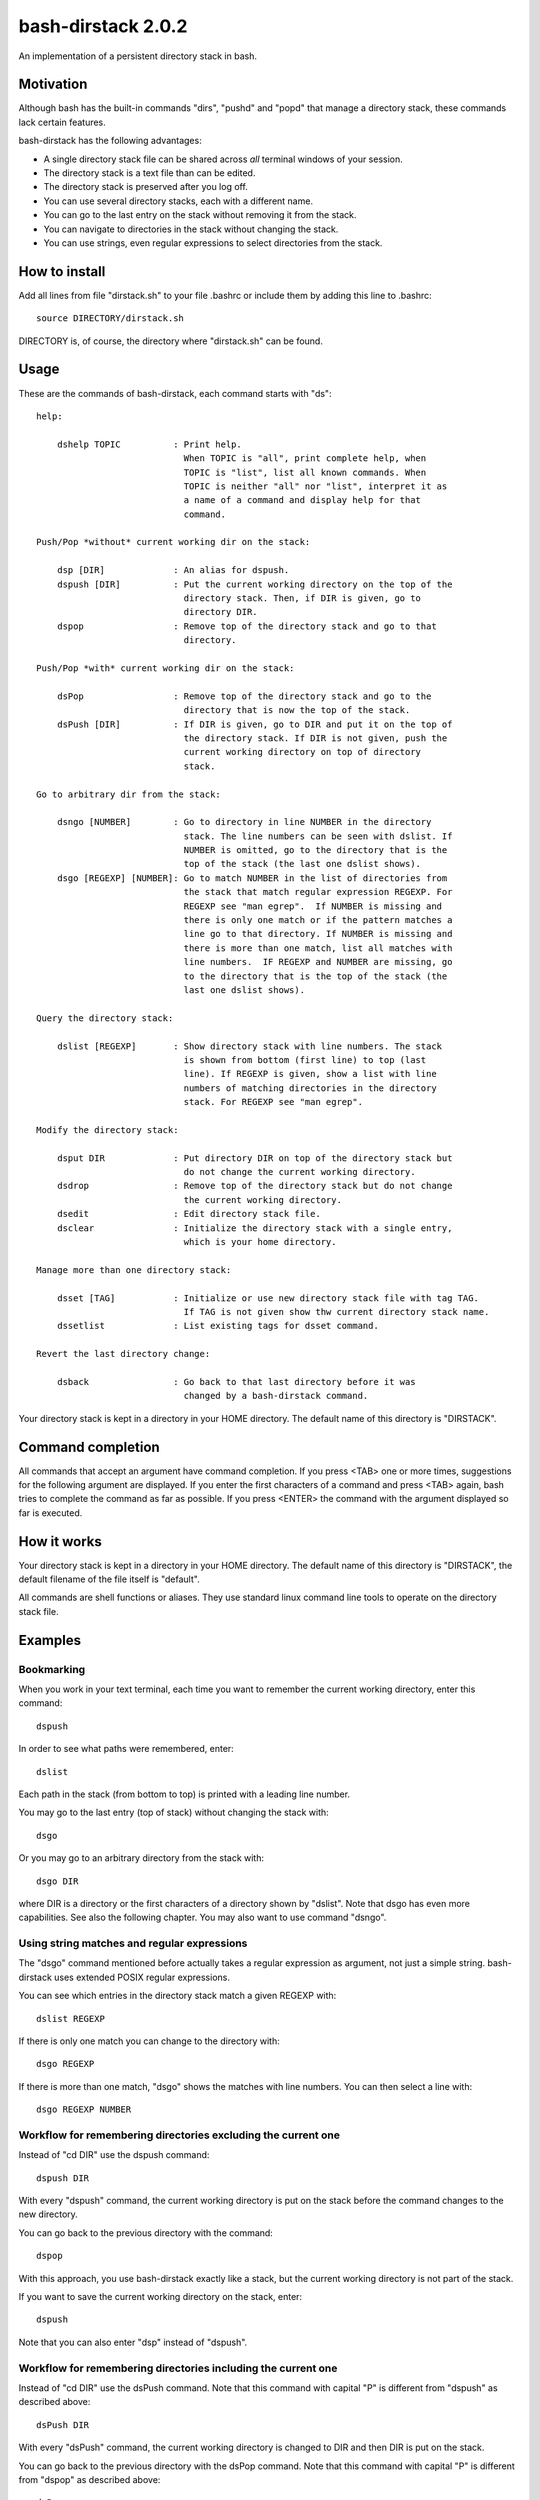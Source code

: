 ===================
bash-dirstack 2.0.2
===================

An implementation of a persistent directory stack in bash.

Motivation
----------

Although bash has the built-in commands "dirs", "pushd" and "popd" that manage
a directory stack, these commands lack certain features.  

bash-dirstack has the following advantages:

- A single directory stack file can be shared across *all* terminal windows of
  your session.
- The directory stack is a text file than can be edited.
- The directory stack is preserved after you log off.
- You can use several directory stacks, each with a different name.
- You can go to the last entry on the stack without removing it from the stack.
- You can navigate to directories in the stack without changing the stack.
- You can use strings, even regular expressions to select directories from the stack.

How to install
--------------

Add all lines from file "dirstack.sh" to your file .bashrc or include them by
adding this line to .bashrc::

  source DIRECTORY/dirstack.sh

DIRECTORY is, of course, the directory where "dirstack.sh" can be found.

Usage
-----

These are the commands of bash-dirstack, each command starts with "ds"::

  help:
  
      dshelp TOPIC          : Print help.
                              When TOPIC is "all", print complete help, when
                              TOPIC is "list", list all known commands. When
                              TOPIC is neither "all" nor "list", interpret it as
                              a name of a command and display help for that
                              command.
  
  Push/Pop *without* current working dir on the stack:
  
      dsp [DIR]             : An alias for dspush.
      dspush [DIR]          : Put the current working directory on the top of the
                              directory stack. Then, if DIR is given, go to
                              directory DIR.
      dspop                 : Remove top of the directory stack and go to that
                              directory.
  
  Push/Pop *with* current working dir on the stack:
  
      dsPop                 : Remove top of the directory stack and go to the
                              directory that is now the top of the stack.
      dsPush [DIR]          : If DIR is given, go to DIR and put it on the top of
                              the directory stack. If DIR is not given, push the
                              current working directory on top of directory
                              stack.
  
  Go to arbitrary dir from the stack:
  
      dsngo [NUMBER]        : Go to directory in line NUMBER in the directory
                              stack. The line numbers can be seen with dslist. If
                              NUMBER is omitted, go to the directory that is the
                              top of the stack (the last one dslist shows).
      dsgo [REGEXP] [NUMBER]: Go to match NUMBER in the list of directories from
                              the stack that match regular expression REGEXP. For
                              REGEXP see "man egrep".  If NUMBER is missing and
                              there is only one match or if the pattern matches a
                              line go to that directory. If NUMBER is missing and
                              there is more than one match, list all matches with
                              line numbers.  IF REGEXP and NUMBER are missing, go
                              to the directory that is the top of the stack (the
                              last one dslist shows).
  
  Query the directory stack:
  
      dslist [REGEXP]       : Show directory stack with line numbers. The stack
                              is shown from bottom (first line) to top (last
                              line). If REGEXP is given, show a list with line
                              numbers of matching directories in the directory
                              stack. For REGEXP see "man egrep".
  
  Modify the directory stack:
  
      dsput DIR             : Put directory DIR on top of the directory stack but
                              do not change the current working directory.
      dsdrop                : Remove top of the directory stack but do not change
                              the current working directory.
      dsedit                : Edit directory stack file.
      dsclear               : Initialize the directory stack with a single entry,
                              which is your home directory.
  
  Manage more than one directory stack:
  
      dsset [TAG]           : Initialize or use new directory stack file with tag TAG.
                              If TAG is not given show thw current directory stack name.
      dssetlist             : List existing tags for dsset command.
  
  Revert the last directory change:
  
      dsback                : Go back to that last directory before it was
                              changed by a bash-dirstack command.

Your directory stack is kept in a directory in your HOME directory. The default
name of this directory is "DIRSTACK".

Command completion
------------------

All commands that accept an argument have command completion. If you press
<TAB> one or more times, suggestions for the following argument are displayed.
If you enter the first characters of a command and press <TAB> again, bash
tries to complete the command as far as possible. If you press <ENTER> the
command with the argument displayed so far is executed.

How it works  
------------

Your directory stack is kept in a directory in your HOME directory. The default
name of this directory is "DIRSTACK", the default filename of the file itself
is "default".

All commands are shell functions or aliases. They use standard linux command
line tools to operate on the directory stack file.

Examples
--------

Bookmarking
+++++++++++

When you work in your text terminal, each time you want to remember the
current working directory, enter this command::

  dspush

In order to see what paths were remembered, enter::

  dslist

Each path in the stack (from bottom to top) is printed with a leading line
number.

You may go to the last entry (top of stack) without changing the stack with::

  dsgo

Or you may go to an arbitrary directory from the stack with::

  dsgo DIR

where DIR is a directory or the first characters of a directory shown by
"dslist". Note that dsgo has even more capabilities. See also the following
chapter. You may also want to use command "dsngo".

Using string matches and regular expressions
++++++++++++++++++++++++++++++++++++++++++++

The "dsgo" command mentioned before actually takes a regular expression as
argument, not just a simple string. bash-dirstack uses extended POSIX regular
expressions. 

You can see which entries in the directory stack match a given REGEXP with::

  dslist REGEXP

If there is only one match you can change to the directory with::

  dsgo REGEXP

If there is more than one match, "dsgo" shows the matches with line numbers.
You can then select a line with::

  dsgo REGEXP NUMBER

Workflow for remembering directories excluding the current one
++++++++++++++++++++++++++++++++++++++++++++++++++++++++++++++

Instead of "cd DIR" use the dspush command::

  dspush DIR

With every "dspush" command, the current working directory is put on the stack
before the command changes to the new directory.

You can go back to the previous directory with the command::

  dspop

With this approach, you use bash-dirstack exactly like a stack, but the current
working directory is not part of the stack.

If you want to save the current working directory on the stack, enter::

  dspush

Note that you can also enter "dsp" instead of "dspush".

Workflow for remembering directories including the current one
++++++++++++++++++++++++++++++++++++++++++++++++++++++++++++++

Instead of "cd DIR" use the dsPush command. Note that this command with capital
"P" is different from "dspush" as described above::

  dsPush DIR

With every "dsPush" command, the current working directory is changed to DIR and
then DIR is put on the stack.

You can go back to the previous directory with the dsPop command. Note that
this command with capital "P" is different from "dspop" as described above::

  dsPop

With this approach, you use bash-dirstack exactly like a stack where the
current working directory is always on the top of the stack.

Using more than one directory stack
+++++++++++++++++++++++++++++++++++

You can define a new directory stack with::

  dsset NAME

This defines a new directory stack with the given NAME. 

The following command lists all directory stacks::

  dssetlist

Working with more than one terminal
+++++++++++++++++++++++++++++++++++

If you have two text terminals and want to go to the same directory in the
second terminal do the following:

In terminal 1::

  dspush

In terminal 2::

  dsgo


